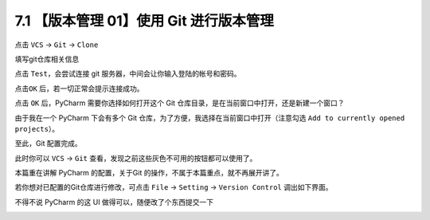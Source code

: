 7.1 【版本管理 01】使用 Git 进行版本管理
========================================

|image0|

点击 ``VCS`` -> ``Git`` -> ``Clone``

|image1|

填写git仓库相关信息

|image2|

点击 ``Test``\ ，会尝试连接 git 服务器，中间会让你输入登陆的帐号和密码。

|image3|

点击\ ``OK`` 后，若一切正常会提示连接成功。

|image4|

点击 ``OK`` 后，PyCharm 需要你选择如何打开这个 Git
仓库目录，是在当前窗口中打开，还是新建一个窗口？

由于我在一个 PyCharm 下会有多个 Git
仓库，为了方便，我选择在当前窗口中打开（注意勾选
``Add to currently opened projects``\ ）。

|image5|

至此，Git 配置完成。

此时你可以 ``VCS`` -> ``Git``
查看，发现之前这些灰色不可用的按钮都可以使用了。

|image6|

本篇重在讲解 PyCharm 的配置，关于Git
的操作，不属于本篇重点，就不再展开讲了。

若你想对已配置的Git仓库进行修改，可点击 ``File`` -> ``Setting`` ->
``Version Control`` 调出如下界面。

|image7|

不得不说 PyCharm 的这 UI 做得可以，随便改了个东西提交一下

|image8|

|image9|

.. |image0| image:: http://image.iswbm.com/20200804124133.png
.. |image1| image:: http://image.python-online.cn/20191211100048.png
.. |image2| image:: http://image.python-online.cn/20191211100657.png
.. |image3| image:: http://image.python-online.cn/20191211101706.png
.. |image4| image:: http://image.python-online.cn/20191211101845.png
.. |image5| image:: http://image.python-online.cn/20191211102501.png
.. |image6| image:: http://image.python-online.cn/20191211102826.png
.. |image7| image:: http://image.python-online.cn/20191211133836.png
.. |image8| image:: http://image.python-online.cn/20191211143510.png
.. |image9| image:: http://image.iswbm.com/20200607174235.png

